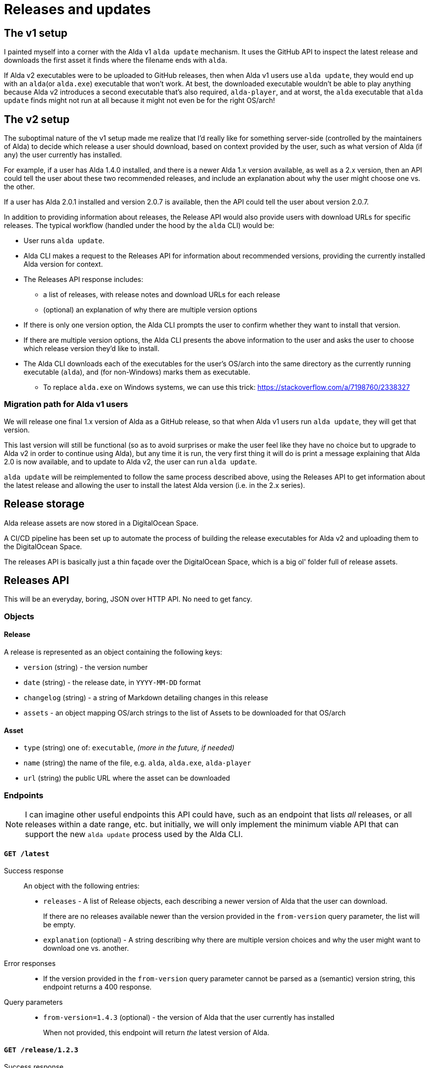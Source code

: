 = Releases and updates

== The v1 setup

I painted myself into a corner with the Alda v1 `alda update` mechanism. It uses
the GitHub API to inspect the latest release and downloads the first asset it
finds where the filename ends with `alda`.

If Alda v2 executables were to be uploaded to GitHub releases, then when Alda v1
users use `alda update`, they would end up with an `alda`(or `alda.exe`)
executable that won't work. At best, the downloaded executable wouldn't be able
to play anything because Alda v2 introduces a second executable that's also
required, `alda-player`, and at worst, the `alda` executable that `alda update`
finds might not run at all because it might not even be for the right OS/arch!

== The v2 setup

The suboptimal nature of the v1 setup made me realize that I'd really like for
something server-side (controlled by the maintainers of Alda) to decide which
release a user should download, based on context provided by the user, such as
what version of Alda (if any) the user currently has installed.

For example, if a user has Alda 1.4.0 installed, and there is a newer Alda 1.x
version available, as well as a 2.x version, then an API could tell the user
about these two recommended releases, and include an explanation about why the
user might choose one vs. the other.

If a user has Alda 2.0.1 installed and version 2.0.7 is available, then the API
could tell the user about version 2.0.7.

In addition to providing information about releases, the Release API would also
provide users with download URLs for specific releases. The typical workflow
(handled under the hood by the `alda` CLI) would be:

* User runs `alda update`.

* Alda CLI makes a request to the Releases API for information about recommended
  versions, providing the currently installed Alda version for context.

* The Releases API response includes:
** a list of releases, with release notes and download URLs for each release
** (optional) an explanation of why there are multiple version options

* If there is only one version option, the Alda CLI prompts the user to confirm
  whether they want to install that version.

* If there are multiple version options, the Alda CLI presents the above
  information to the user and asks the user to choose which release version
  they'd like to install.

* The Alda CLI downloads each of the executables for the user's OS/arch into the
  same directory as the currently running executable (`alda`), and (for
  non-Windows) marks them as executable.
** To replace `alda.exe` on Windows systems, we can use this trick: https://stackoverflow.com/a/7198760/2338327

=== Migration path for Alda v1 users

We will release one final 1.x version of Alda as a GitHub release, so that when
Alda v1 users run `alda update`, they will get that version.

This last version will still be functional (so as to avoid surprises or make
the user feel like they have no choice but to upgrade to Alda v2 in order to
continue using Alda), but any time it is run, the very first thing it will do is
print a message explaining that Alda 2.0 is now available, and to update to Alda
v2, the user can run `alda update`.

`alda update` will be reimplemented to follow the same process described above,
using the Releases API to get information about the latest release and allowing
the user to install the latest Alda version (i.e. in the 2.x series).

== Release storage

Alda release assets are now stored in a DigitalOcean Space.

A CI/CD pipeline has been set up to automate the process of building the release
executables for Alda v2 and uploading them to the DigitalOcean Space.

The releases API is basically just a thin façade over the DigitalOcean Space,
which is a big ol' folder full of release assets.

== Releases API

This will be an everyday, boring, JSON over HTTP API. No need to get fancy.

=== Objects

==== Release

A release is represented as an object containing the following keys:

* `version` (string) - the version number
* `date` (string) - the release date, in `YYYY-MM-DD` format
* `changelog` (string) - a string of Markdown detailing changes in this release
* `assets` - an object mapping OS/arch strings to the list of Assets to be
downloaded for that OS/arch

==== Asset

* `type` (string) one of: `executable`, _(more in the future, if needed)_
* `name` (string) the name of the file, e.g. `alda`,  `alda.exe`, `alda-player`
* `url` (string) the public URL where the asset can be downloaded

=== Endpoints

NOTE: I can imagine other useful endpoints this API could have, such as an
endpoint that lists _all_ releases, or all releases within a date range, etc.
but initially, we will only implement the minimum viable API that can support
the new `alda update` process used by the Alda CLI.

==== `GET /latest`

Success response::
An object with the following entries:
+
* `releases` - A list of Release objects, each describing a newer version of
Alda that the user can download.
+
If there are no releases available newer than the version provided in the
`from-version` query parameter, the list will be empty.
* `explanation` (optional) - A string describing why there are multiple version
choices and why the user might want to download one vs. another.

Error responses::
* If the version provided in the `from-version` query parameter cannot be parsed
as a (semantic) version string, this endpoint returns a 400 response.

Query parameters::
* `from-version=1.4.3` (optional) - the version of Alda that the user currently
has installed
+
When not provided, this endpoint will return _the_ latest version of Alda.

==== `GET /release/1.2.3`

Success response::
A Release object.

Error responses::
* If no release is found with the provided version number, this endpoint returns
a 404 response.

